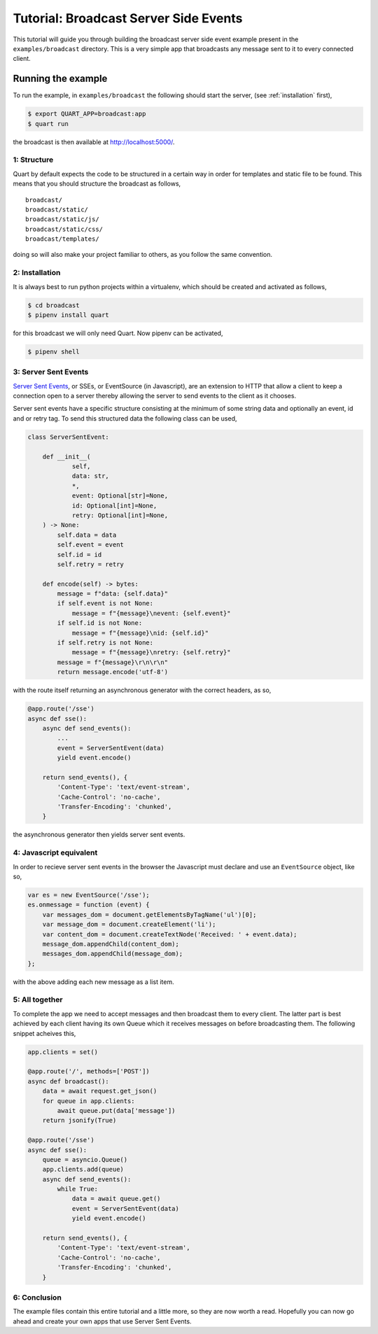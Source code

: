 .. broadcast_tutorial:

Tutorial: Broadcast Server Side Events
======================================

This tutorial will guide you through building the broadcast server
side event example present in the ``examples/broadcast``
directory. This is a very simple app that broadcasts any message sent
to it to every connected client.

Running the example
'''''''''''''''''''

To run the example, in ``examples/broadcast`` the following should start
the server, (see :ref:`installation` first),

.. code-block:: console

    $ export QUART_APP=broadcast:app
    $ quart run

the broadcast is then available at `http://localhost:5000/
<http://localhost:5000/>`_.

1: Structure
------------

Quart by default expects the code to be structured in a certain way in
order for templates and static file to be found. This means that you
should structure the broadcast as follows,

::

    broadcast/
    broadcast/static/
    broadcast/static/js/
    broadcast/static/css/
    broadcast/templates/

doing so will also make your project familiar to others, as you follow
the same convention.

2: Installation
---------------

It is always best to run python projects within a virtualenv, which
should be created and activated as follows,

.. code-block:: console

    $ cd broadcast
    $ pipenv install quart

for this broadcast we will only need Quart. Now pipenv can be activated,

.. code-block:: console

    $ pipenv shell

3: Server Sent Events
---------------------

`Server Sent Events <https://www.w3.org/TR/eventsource/>`_, or SSEs,
or EventSource (in Javascript), are an extension to HTTP that allow a
client to keep a connection open to a server thereby allowing the
server to send events to the client as it chooses.

Server sent events have a specific structure consisting at the minimum
of some string data and optionally an event, id and or retry tag. To
send this structured data the following class can be used,

.. code-block:: python

    class ServerSentEvent:

        def __init__(
                self,
                data: str,
                *,
                event: Optional[str]=None,
                id: Optional[int]=None,
                retry: Optional[int]=None,
        ) -> None:
            self.data = data
            self.event = event
            self.id = id
            self.retry = retry

        def encode(self) -> bytes:
            message = f"data: {self.data}"
            if self.event is not None:
                message = f"{message}\nevent: {self.event}"
            if self.id is not None:
                message = f"{message}\nid: {self.id}"
            if self.retry is not None:
                message = f"{message}\nretry: {self.retry}"
            message = f"{message}\r\n\r\n"
            return message.encode('utf-8')

with the route itself returning an asynchronous generator with the
correct headers, as so,

.. code-block:: python

    @app.route('/sse')
    async def sse():
        async def send_events():
            ...
            event = ServerSentEvent(data)
            yield event.encode()

        return send_events(), {
            'Content-Type': 'text/event-stream',
            'Cache-Control': 'no-cache',
            'Transfer-Encoding': 'chunked',
        }

the asynchronous generator then yields server sent events.

4: Javascript equivalent
------------------------

In order to recieve server sent events in the browser the Javascript
must declare and use an ``EventSource`` object, like so,

.. code-block:: javascript

    var es = new EventSource('/sse');
    es.onmessage = function (event) {
        var messages_dom = document.getElementsByTagName('ul')[0];
        var message_dom = document.createElement('li');
        var content_dom = document.createTextNode('Received: ' + event.data);
        message_dom.appendChild(content_dom);
        messages_dom.appendChild(message_dom);
    };

with the above adding each new message as a list item.

5: All together
---------------

To complete the app we need to accept messages and then broadcast them
to every client. The latter part is best achieved by each client
having its own Queue which it receives messages on before broadcasting
them. The following snippet acheives this,

.. code-block:: python

    app.clients = set()

    @app.route('/', methods=['POST'])
    async def broadcast():
        data = await request.get_json()
        for queue in app.clients:
            await queue.put(data['message'])
        return jsonify(True)

    @app.route('/sse')
    async def sse():
        queue = asyncio.Queue()
        app.clients.add(queue)
        async def send_events():
            while True:
                data = await queue.get()
                event = ServerSentEvent(data)
                yield event.encode()

        return send_events(), {
            'Content-Type': 'text/event-stream',
            'Cache-Control': 'no-cache',
            'Transfer-Encoding': 'chunked',
        }

6: Conclusion
-------------

The example files contain this entire tutorial and a little more, so
they are now worth a read. Hopefully you can now go ahead and create
your own apps that use Server Sent Events.
